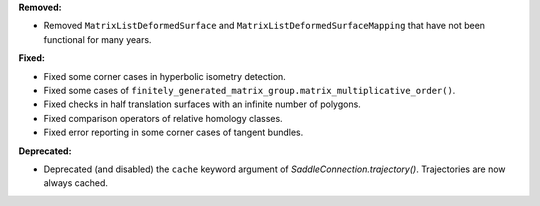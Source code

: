 **Removed:**

* Removed ``MatrixListDeformedSurface`` and ``MatrixListDeformedSurfaceMapping`` that have not been functional for many years.

**Fixed:**

* Fixed some corner cases in hyperbolic isometry detection.
* Fixed some cases of ``finitely_generated_matrix_group.matrix_multiplicative_order()``.
* Fixed checks in half translation surfaces with an infinite number of polygons.
* Fixed comparison operators of relative homology classes.
* Fixed error reporting in some corner cases of tangent bundles.

**Deprecated:**

* Deprecated (and disabled) the ``cache`` keyword argument of `SaddleConnection.trajectory()`. Trajectories are now always cached.
